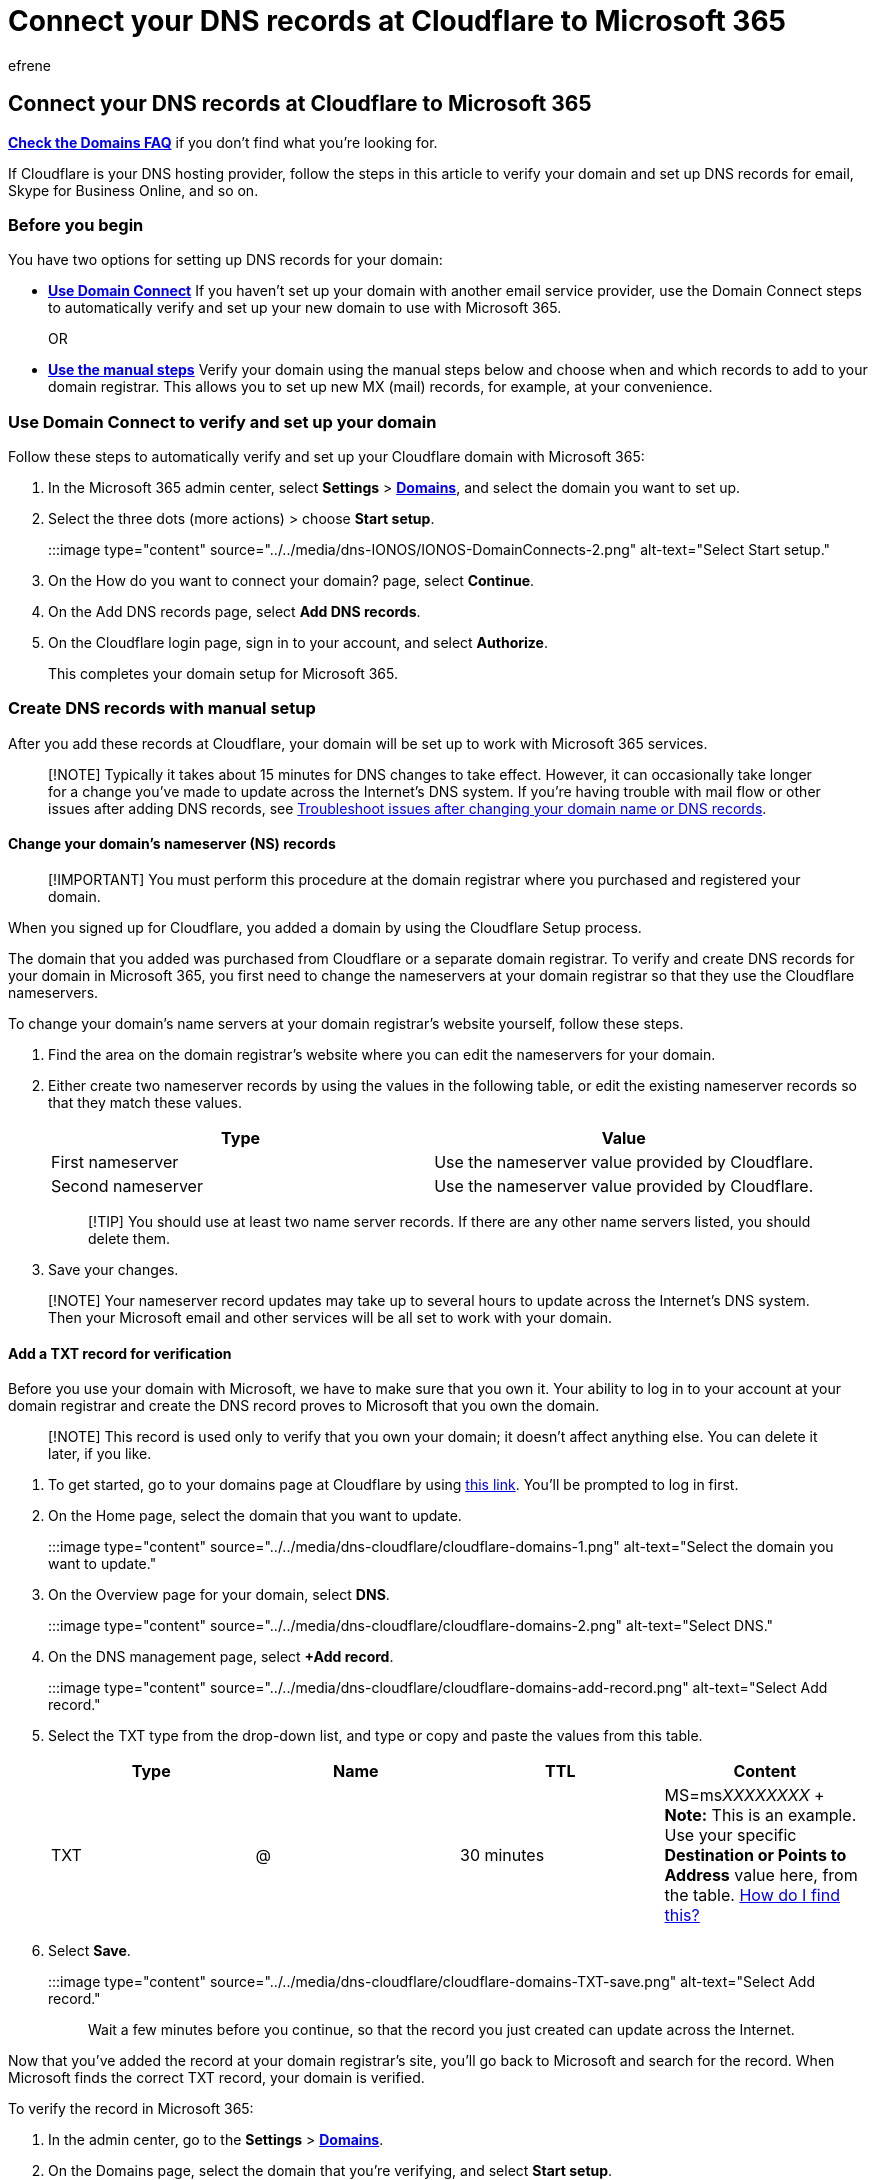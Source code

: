 = Connect your DNS records at Cloudflare to Microsoft 365
:audience: Admin
:author: efrene
:description: Learn to verify your domain and set up DNS records for email, Skype for Business Online, and other services at Cloudflare for Microsoft.
:f1.keywords: ["CSH"]
:manager: scotv
:ms.assetid: 84acd4fc-6eec-4d00-8bed-568f036ae2af
:ms.author: efrene
:ms.collection: ["M365-subscription-management", "Adm_O365", "Adm_NonTOC", "Adm_O365_Setup"]
:ms.custom: AdminSurgePortfolio
:ms.localizationpriority: medium
:ms.service: o365-administration
:ms.topic: article
:search.appverid: ["BCS160", "MET150", "MOE150"]

== Connect your DNS records at Cloudflare to Microsoft 365

*link:../setup/domains-faq.yml[Check the Domains FAQ]* if you don't find what you're looking for.

If Cloudflare is your DNS hosting provider, follow the steps in this article to verify your domain and set up DNS records for email, Skype for Business Online, and so on.

=== Before you begin

You have two options for setting up DNS records for your domain:

* <<use-domain-connect-to-verify-and-set-up-your-domain,*Use Domain Connect*>> If you haven't set up your domain with another email service provider, use the Domain Connect steps to automatically verify and set up your new domain to use with Microsoft 365.
+
OR

* <<create-dns-records-with-manual-setup,*Use the manual steps*>> Verify your domain using the manual steps below and choose when and which records to add to your domain registrar.
This allows you to set up new MX (mail) records, for example, at your convenience.

=== Use Domain Connect to verify and set up your domain

Follow these steps to automatically verify and set up your Cloudflare domain with Microsoft 365:

. In the Microsoft 365 admin center, select *Settings* > https://go.microsoft.com/fwlink/p/?linkid=834818[*Domains*], and select the domain you want to set up.
. Select the three dots (more actions) > choose *Start setup*.
+
:::image type="content" source="../../media/dns-IONOS/IONOS-DomainConnects-2.png" alt-text="Select Start setup.":::

. On the How do you want to connect your domain?
page, select *Continue*.
. On the Add DNS records page, select *Add DNS records*.
. On the Cloudflare login page, sign in to your account, and select *Authorize*.
+
This completes your domain setup for Microsoft 365.

=== Create DNS records with manual setup

After you add these records at Cloudflare, your domain will be set up to work with Microsoft 365 services.

____
[!NOTE] Typically it takes about 15 minutes for DNS changes to take effect.
However, it can occasionally take longer for a change you've made to update across the Internet's DNS system.
If you're having trouble with mail flow or other issues after adding DNS records, see xref:../get-help-with-domains/find-and-fix-issues.adoc[Troubleshoot issues after changing your domain name or DNS records].
____

==== Change your domain's nameserver (NS) records

____
[!IMPORTANT] You must perform this procedure at the domain registrar where you purchased and registered your domain.
____

When you signed up for Cloudflare, you added a domain by using the Cloudflare Setup process.

The domain that you added was purchased from Cloudflare or a separate domain registrar.
To verify and create DNS records for your domain in Microsoft 365, you first need to change the nameservers at your domain registrar so that they use the Cloudflare nameservers.

To change your domain's name servers at your domain registrar's website yourself, follow these steps.

. Find the area on the domain registrar's website where you can edit the nameservers for your domain.
. Either create two nameserver records by using the values in the following table, or edit the existing nameserver records so that they match these values.
+
|===
| Type | Value

| First nameserver
| Use the nameserver value provided by Cloudflare.

| Second nameserver
| Use the nameserver value provided by Cloudflare.
|===
+
____
[!TIP] You should use at least two name server records.
If there are any other name servers listed, you should delete them.
____

. Save your changes.

____
[!NOTE] Your nameserver record updates may take up to several hours to update across the Internet's DNS system.
Then your Microsoft email and other services will be all set to work with your domain.
____

==== Add a TXT record for verification

Before you use your domain with Microsoft, we have to make sure that you own it.
Your ability to log in to your account at your domain registrar and create the DNS record proves to Microsoft that you own the domain.

____
[!NOTE] This record is used only to verify that you own your domain;
it doesn't affect anything else.
You can delete it later, if you like.
____

. To get started, go to your domains page at Cloudflare by using https://www.cloudflare.com/a/login[this link].
You'll be prompted to log in first.
. On the Home page, select the domain that you want to update.
+
:::image type="content" source="../../media/dns-cloudflare/cloudflare-domains-1.png" alt-text="Select the domain you want to update.":::

. On the Overview page for your domain, select *DNS*.
+
:::image type="content" source="../../media/dns-cloudflare/cloudflare-domains-2.png" alt-text="Select DNS.":::

. On the DNS management page, select *+Add record*.
+
:::image type="content" source="../../media/dns-cloudflare/cloudflare-domains-add-record.png" alt-text="Select Add record.":::

. Select the TXT type from the drop-down list, and type or copy and paste the values from this table.
+
|===
| Type | Name | TTL | Content

| TXT
| @
| 30 minutes
| MS=ms__XXXXXXXX__ + *Note:* This is an example.
Use your specific *Destination or Points to Address* value here, from the table.
xref:../get-help-with-domains/information-for-dns-records.adoc[How do I find this?]
|===

. Select *Save*.
+
:::image type="content" source="../../media/dns-cloudflare/cloudflare-domains-TXT-save.png" alt-text="Select Add record.":::
+
Wait a few minutes before you continue, so that the record you just created can update across the Internet.

Now that you've added the record at your domain registrar's site, you'll go back to Microsoft and search for the record.
When Microsoft finds the correct TXT record, your domain is verified.

To verify the record in Microsoft 365:

. In the admin center, go to the *Settings* > https://go.microsoft.com/fwlink/p/?linkid=834818[*Domains*].
. On the Domains page, select the domain that you're verifying, and select *Start setup*.
+
:::image type="content" source="../../media/dns-IONOS/IONOS-DomainConnects-2.png" alt-text="Select Start setup.":::

. Select *Continue*.
. On the *Verify domain* page, select *Verify*.

____
[!NOTE] Typically it takes about 15 minutes for DNS changes to take effect.
However, it can occasionally take longer for a change you've made to update across the Internet's DNS system.
If you're having trouble with mail flow or other issues after adding DNS records, see xref:../get-help-with-domains/find-and-fix-issues.adoc[Troubleshoot issues after changing your domain name or DNS records].
____

==== Add an MX record so email for your domain will come to Microsoft

. To get started, go to your domains page at Cloudflare by using https://www.cloudflare.com/a/login[this link].
You'll be prompted to log in first.
. On the Home page, select the domain that you want to update.
+
:::image type="content" source="../../media/dns-cloudflare/cloudflare-domains-1.png" alt-text="Select the domain you want to update.":::

. On the Overview page for your domain, select *DNS*.
+
:::image type="content" source="../../media/dns-cloudflare/cloudflare-domains-2.png" alt-text="Select DNS.":::

. On the DNS management page, select *+Add record*.
+
:::image type="content" source="../../media/dns-cloudflare/cloudflare-domains-add-record.png" alt-text="Select Add record.":::

. Select the MX type from the drop-down list, and type or copy and paste the values from this table.
+
|===
| Type | Name | Mail server | TTL | Priority

| MX
| @
| _<domain-key>_.mail.protection.outlook.com + *Note:* Get your _<domain-key>_ from your Microsoft 365 account.
xref:../get-help-with-domains/information-for-dns-records.adoc[How do I find this?]
| 30 minutes
| 1 + For more information about priority, see link:../setup/domains-faq.yml[What is MX priority?] +
|===

. Select *Save*.
+
:::image type="content" source="../../media/dns-cloudflare/cloudflare-domains-mx-save.png" alt-text="Select Add record.":::

. If there are any other MX records listed in the *MX Records* section, delete them by selecting *Edit*, and then select *Delete*.
+
:::image type="content" source="../../media/dns-cloudflare/cloudflare-domains-mx-delete.png" alt-text="Select Delete.":::

. In the confirmation dialog box, select *Delete* to confirm your changes.

==== Add the CNAME record required for Microsoft

. To get started, go to your domains page at Cloudflare by using https://www.cloudflare.com/a/login[this link].
You'll be prompted to log in first.
. On the Home page, select the domain that you want to update.
+
:::image type="content" source="../../media/dns-cloudflare/cloudflare-domains-1.png" alt-text="Select the domain you want to update.":::

. On the Overview page for your domain, select *DNS*.
+
:::image type="content" source="../../media/dns-cloudflare/cloudflare-domains-2.png" alt-text="Select DNS.":::

. On the *DNS management* page, select *+Add record*
+
:::image type="content" source="../../media/dns-cloudflare/cloudflare-domains-add-record.png" alt-text="Select Add record.":::

. Select the CNAME type from the drop-down list, and type or copy and paste the values from this table.
+
|===
| Type | Name | Target | TTL

| CNAME
| autodiscover
| autodiscover.outlook.com
| Auto
|===

. Select *Save*.
+
:::image type="content" source="../../media/dns-cloudflare/cloudflare-domains-cname-save.png" alt-text="Select Save.":::

==== Add a TXT record for SPF to help prevent email spam

____
[!IMPORTANT] You cannot have more than one TXT record for SPF for a domain.
If your domain has more than one SPF record, you'll get email errors, as well as delivery and spam classification issues.
If you already have an SPF record for your domain, don't create a new one for Microsoft 365.
Instead, add the required Microsoft 365 values to the current record so that you have a _single_ SPF record that includes both sets of values.
____

. To get started, go to your domains page at Cloudflare by using https://www.cloudflare.com/a/login[this link].
You'll be prompted to log in first.
. On the Home page, select the domain that you want to update.
+
:::image type="content" source="../../media/dns-cloudflare/cloudflare-domains-1.png" alt-text="Select the domain you want to update.":::

. On the Overview page for your domain, select *DNS*.
+
:::image type="content" source="../../media/dns-cloudflare/cloudflare-domains-2.png" alt-text="Select DNS.":::

. On the DNS management page, select *+Add record*.
+
:::image type="content" source="../../media/dns-cloudflare/cloudflare-domains-add-record.png" alt-text="Select Add record.":::

. Select the TXT type from the drop-down list, and type or copy and paste the values from this table.
+
|===
| Type | Name | TTL | Content

| TXT
| @
| 30 minutes
| v=spf1 include:spf.protection.outlook.com -all + *Note:* We recommend copying and pasting this entry, so that all of the spacing stays correct.
|===

. Select *Save*.
+
:::image type="content" source="../../media/dns-cloudflare/cloudflare-domains-TXT-save.png" alt-text="Select Save.":::

=== Advanced option: Skype for Business

Only select this option if your organization uses Skype for Business for online communication services like chat, conference calls, and video calls, in addition to Microsoft Teams.
Skype needs 4 records: 2 SRV records for user-to-user communication, and 2 CNAME records to sign-in and connect users to the service.

==== Add the two required SRV records

____
[!IMPORTANT] Keep in mind that Cloudflare is responsible for making this functionality available.
In case you see discrepancies between the steps below and the current Cloudflare GUI (Graphical User Interface), leverage the https://community.cloudflare.com/[Cloudflare Community].
____

. To get started, go to your domains page at Cloudflare by using https://www.cloudflare.com/a/login[this link].
You'll be prompted to log in first.
. On the Home page, select the domain that you want to update.
+
:::image type="content" source="../../media/dns-cloudflare/cloudflare-domains-1.png" alt-text="Select the domain you want to update.":::

. On the Overview page for your domain, select *DNS*.
+
:::image type="content" source="../../media/dns-cloudflare/cloudflare-domains-2.png" alt-text="Select DNS.":::

. On the DNS management page, select *+Add record*
+
:::image type="content" source="../../media/dns-cloudflare/cloudflare-domains-add-record.png" alt-text="Select Add record.":::

. Select the SRV type from the drop-down list, and type or copy and paste the values from this table.
+
|===
| Type | Name | Service | Protocol | TTL | Priority | Weight | Port | Target

| SRV
| Use your _domain_name_;
for example, contoso.com
| _sip
| TLS
| 30 minutes
| 100
| 1
| 443
| sipfed.online.lync.com

| SRV
| _sipfederationtls
| TCP
| Use your _domain_name_;
for example, contoso.com
| 30 minutes
| 100
| 1
| 5061
| sipfed.online.lync.com
|===

. Select *Save*.
+
:::image type="content" source="../../media/dns-cloudflare/cloudflare-domains-srv-save.png" alt-text="Select Save.":::

. Add the other SRV record by copying the values from the second row of the table.

____
[!NOTE] Typically it takes about 15 minutes for DNS changes to take effect.
However, it can occasionally take longer for a change you've made to update across the Internet's DNS system.
If you're having trouble with mail flow or other issues after adding DNS records, see xref:../get-help-with-domains/find-and-fix-issues.adoc[Troubleshoot issues after changing your domain name or DNS records].
____

==== Add the two required CNAME records for Skype for Business

. To get started, go to your domains page at Cloudflare by using https://www.cloudflare.com/a/login[this link].
You'll be prompted to log in first.
. On the Home page, select the domain that you want to update.
+
:::image type="content" source="../../media/dns-cloudflare/cloudflare-domains-1.png" alt-text="Select the domain you want to update.":::

. On the Overview page for your domain, select *DNS*.
+
:::image type="content" source="../../media/dns-cloudflare/cloudflare-domains-2.png" alt-text="Select DNS.":::

. On the DNS management page, select *+Add record*
+
:::image type="content" source="../../media/dns-cloudflare/cloudflare-domains-add-record.png" alt-text="Select Add record.":::

. Select the CNAME type from the drop-down list, and type or copy and paste the values from this table.
+
|===
| Type | Name | Target | TTL

| CNAME
| sip
| sipdir.online.lync.com.
+ *This value MUST end with a period (.)*
| 1 Hour

| CNAME
| lyncdiscover
| webdir.online.lync.com.
+ *This value MUST end with a period (.)*
| 1 Hour
|===

. Select the *Save*.
+
:::image type="content" source="../../media/dns-cloudflare/cloudflare-domains-cname-save.png" alt-text="Select Save.":::

. Add the other CNAME record by copying the values from the second row of the table.

____
[!NOTE] Typically it takes about 15 minutes for DNS changes to take effect.
However, it can occasionally take longer for a change you've made to update across the Internet's DNS system.
If you're having trouble with mail flow or other issues after adding DNS records, see xref:../get-help-with-domains/find-and-fix-issues.adoc[Troubleshoot issues after changing your domain name or DNS records].
____

=== Advanced option: Intune and Mobile Device Management for Microsoft 365

This service helps you secure and remotely manage mobile devices that connect to your domain.
Mobile Device Management needs 2 CNAME records so that users can enroll devices to the service.

==== Add the two required CNAME records for Mobile Device Management

. To get started, go to your domains page at Cloudflare by using https://www.cloudflare.com/a/login[this link].
You'll be prompted to log in first.
. On the Home page, select the domain that you want to update.
+
:::image type="content" source="../../media/dns-cloudflare/cloudflare-domains-1.png" alt-text="Select the domain you want to update.":::

. On the Overview page for your domain, select *DNS*.
+
:::image type="content" source="../../media/dns-cloudflare/cloudflare-domains-2.png" alt-text="Select DNS.":::

. On the DNS management page, select *+Add record*
+
:::image type="content" source="../../media/dns-cloudflare/cloudflare-domains-add-record.png" alt-text="Select Add record.":::

. Select the CNAME type from the drop-down list, and type or copy and paste the values from this table.
+
|===
| Type | Name | Target | TTL

| CNAME
| enterpriseregistration
| enterpriseregistration.windows.net.
+ *This value MUST end with a period (.)*
| 1 Hour

| CNAME
| enterpriseenrollment
| enterpriseenrollment-s.manage.microsoft.com.
+ *This value MUST end with a period (.)*
| 1 Hour
|===

. Select *Save*.
+
:::image type="content" source="../../media/dns-cloudflare/cloudflare-domains-cname-save.png" alt-text="Select Save.":::

. Add the other CNAME record by copying the values from the second row of the table.

____
[!NOTE] Typically it takes about 15 minutes for DNS changes to take effect.
However, it can occasionally take longer for a change you've made to update across the Internet's DNS system.
If you're having trouble with mail flow or other issues after adding DNS records, see xref:../get-help-with-domains/find-and-fix-issues.adoc[Troubleshoot issues after changing your domain name or DNS records].
____
